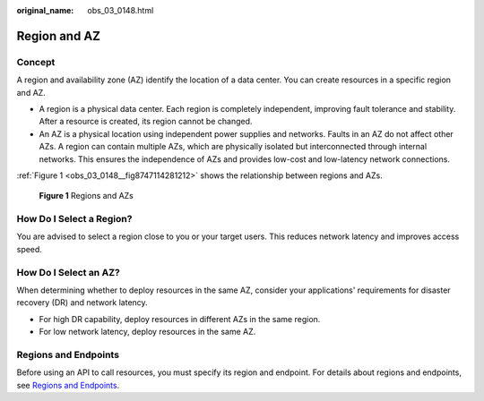 :original_name: obs_03_0148.html

.. _obs_03_0148:

Region and AZ
=============

Concept
-------

A region and availability zone (AZ) identify the location of a data center. You can create resources in a specific region and AZ.

-  A region is a physical data center. Each region is completely independent, improving fault tolerance and stability. After a resource is created, its region cannot be changed.
-  An AZ is a physical location using independent power supplies and networks. Faults in an AZ do not affect other AZs. A region can contain multiple AZs, which are physically isolated but interconnected through internal networks. This ensures the independence of AZs and provides low-cost and low-latency network connections.

:ref:`Figure 1 <obs_03_0148__fig8747114281212>` shows the relationship between regions and AZs.

.. _obs_03_0148__fig8747114281212:

.. figure:: /_static/images/en-us_image_0185449745.png
   :alt: **Figure 1** Regions and AZs

   **Figure 1** Regions and AZs

How Do I Select a Region?
-------------------------

You are advised to select a region close to you or your target users. This reduces network latency and improves access speed.

How Do I Select an AZ?
----------------------

When determining whether to deploy resources in the same AZ, consider your applications' requirements for disaster recovery (DR) and network latency.

-  For high DR capability, deploy resources in different AZs in the same region.
-  For low network latency, deploy resources in the same AZ.

Regions and Endpoints
---------------------

Before using an API to call resources, you must specify its region and endpoint. For details about regions and endpoints, see `Regions and Endpoints <https://docs.otc.t-systems.com/en-us/endpoint/index.html>`__.
